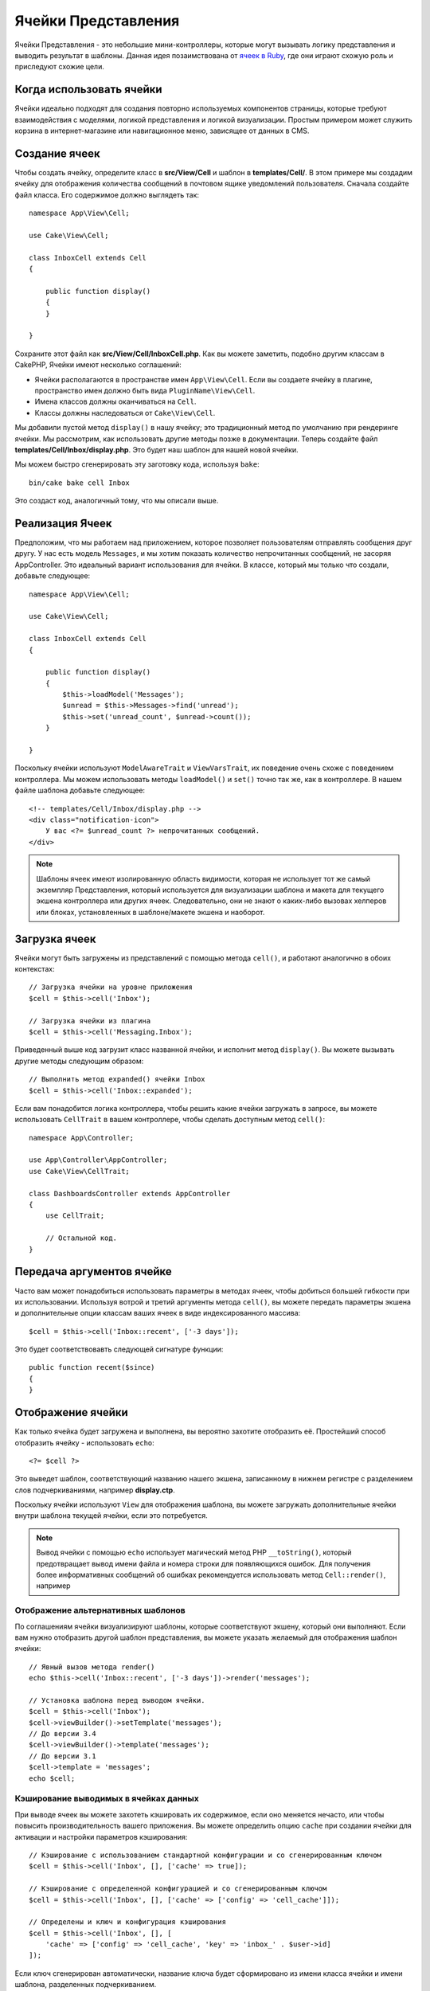 Ячейки Представления
####################

Ячейки Представления - это небольшие мини-контроллеры, которые могут вызывать
логику представления и выводить результат в шаблоны. Данная идея позаимствована
от `ячеек в Ruby <https://github.com/apotonick/cells>`_, где они играют схожую
роль и приследуют схожие цели.

Когда использовать ячейки
=========================

Ячейки идеально подходят для создания повторно используемых компонентов
страницы, которые требуют взаимодействия с моделями, логикой представления и
логикой визуализации. Простым примером может служить корзина в 
интернет-магазине или навигационное меню, зависящее от данных в CMS.

Создание ячеек
==============

Чтобы создать ячейку, определите класс в **src/View/Cell** и шаблон в
**templates/Cell/**. В этом примере мы создадим ячейку для отображения
количества сообщений в почтовом ящике уведомлений пользователя. Сначала
создайте файл класса. Его содержимое должно выглядеть так::

    namespace App\View\Cell;

    use Cake\View\Cell;

    class InboxCell extends Cell
    {

        public function display()
        {
        }

    }

Сохраните этот файл как **src/View/Cell/InboxCell.php**. Как вы можете заметить,
подобно другим классам в CakePHP, Ячейки имеют несколько соглашений:

* Ячейки располагаются в пространстве имен ``App\View\Cell``. Если вы создаете
  ячейку в плагине, пространство имен должно быть вида ``PluginName\View\Cell``.
* Имена классов должны оканчиваться на ``Cell``.
* Классы должны наследоваться от ``Cake\View\Cell``.

Мы добавили пустой метод ``display()`` в нашу ячейку; это традиционный метод
по умолчанию при рендеринге ячейки. Мы рассмотрим, как использовать другие методы
позже в документации. Теперь создайте файл **templates/Cell/Inbox/display.php**.
Это будет наш шаблон для нашей новой ячейки.

Мы можем быстро сгенерировать эту заготовку кода, используя ``bake``::

    bin/cake bake cell Inbox

Это создаст код, аналогичный тому, что мы описали выше.

Реализация Ячеек
================

Предположим, что мы работаем над приложением, которое позволяет пользователям
отправлять сообщения друг другу. У нас есть модель ``Messages``, и мы хотим
показать количество непрочитанных сообщений, не засоряя AppController. Это
идеальный вариант использования для ячейки. В классе, который мы только что
создали, добавьте следующее::

    namespace App\View\Cell;

    use Cake\View\Cell;

    class InboxCell extends Cell
    {

        public function display()
        {
            $this->loadModel('Messages');
            $unread = $this->Messages->find('unread');
            $this->set('unread_count', $unread->count());
        }

    }

Поскольку ячейки используют ``ModelAwareTrait`` и ``ViewVarsTrait``, их поведение
очень схоже с поведением контроллера. Мы можем использовать методы
``loadModel()`` и ``set()`` точно так же, как в контроллере. В нашем файле шаблона
добавьте следующее::

    <!-- templates/Cell/Inbox/display.php -->
    <div class="notification-icon">
        У вас <?= $unread_count ?> непрочитанных сообщений.
    </div>

.. note::

    Шаблоны ячеек имеют изолированную область видимости, которая не использует тот
    же самый экземпляр Представления, который используется для визуализации шаблона
    и макета для текущего экшена контроллера или других ячеек. Следовательно, они
    не знают о каких-либо вызовах хелперов или блоках, установленных в
    шаблоне/макете экшена и наоборот.

Загрузка ячеек
==============

Ячейки могут быть загружены из представлений с помощью метода ``cell()``, и работают
аналогично в обоих контекстах::

    // Загрузка ячейки на уровне приложения
    $cell = $this->cell('Inbox');

    // Загрузка ячейки из плагина
    $cell = $this->cell('Messaging.Inbox');

Приведенный выше код загрузит класс названной ячейки, и исполнит метод
``display()``. Вы можете вызывать другие методы следующим образом::

    // Выполнить метод expanded() ячейки Inbox
    $cell = $this->cell('Inbox::expanded');

Если вам понадобится логика контроллера, чтобы решить какие ячейки загружать в
запросе, вы можете использовать ``CellTrait`` в вашем контроллере, чтобы сделать
доступным метод ``cell()``::

    namespace App\Controller;

    use App\Controller\AppController;
    use Cake\View\CellTrait;

    class DashboardsController extends AppController
    {
        use CellTrait;

        // Остальной код.
    }

Передача аргументов ячейке
==========================

Часто вам может понадобиться использовать параметры в методах ячеек, чтобы
добиться большей гибкости при их использовании. Используя вотрой и третий
аргументы метода ``cell()``, вы можете передать параметры экшена и
дополнительные опции классам ваших ячеек в виде индексированного массива::

    $cell = $this->cell('Inbox::recent', ['-3 days']);

Это будет соответствовавть следующей сигнатуре функции::

    public function recent($since)
    {
    }

Отображение ячейки
==================

Как только ячейка будет загружена и выполнена, вы вероятно захотите отобразить
её. Простейший способ отобразить ячейку - использовать ``echo``::

    <?= $cell ?>

Это выведет шаблон, соответствующий названию нашего экшена, записанному в нижнем
регистре с разделением слов подчеркиваниями, например **display.ctp**.

Поскольку ячейки используют ``View`` для отображения шаблона, вы можете загружать
дополнительные ячейки внутри шаблона текущей ячейки, если это потребуется.

.. note::

    Вывод ячейки с помощью ``echo`` использует магический метод PHP
    ``__toString()``, который предотвращает вывод имени файла и номера строки для
    появляющихся ошибок. Для получения более информативных сообщений об ошибках
    рекомендуется использовать метод ``Cell::render()``, например

Отображение альтернативных шаблонов
-----------------------------------

По соглашениям ячейки визуализируют шаблоны, которые соответствуют экшену,
который они выполняют. Если вам нужно отобразить другой шаблон представления,
вы можете указать желаемый для отображения шаблон ячейки::

    // Явный вызов метода render()
    echo $this->cell('Inbox::recent', ['-3 days'])->render('messages');

    // Установка шаблона перед выводом ячейки.
    $cell = $this->cell('Inbox');
    $cell->viewBuilder()->setTemplate('messages');
    // До версии 3.4
    $cell->viewBuilder()->template('messages');
    // До версии 3.1
    $cell->template = 'messages';
    echo $cell;

Кэширование выводимых в ячейках данных 
--------------------------------------

При выводе ячеек вы можете захотеть кэшировать их содержимое, если оно меняется
нечасто, или чтобы повысить производительность вашего приложения. Вы можете
определить опцию ``cache`` при создании ячейки для активации и настройки
параметров кэширования::

    // Кэширование с использованием стандартной конфигурации и со сгенерированным ключом
    $cell = $this->cell('Inbox', [], ['cache' => true]);

    // Кэширование с определенной конфигурацией и со сгенерированным ключом
    $cell = $this->cell('Inbox', [], ['cache' => ['config' => 'cell_cache']]);

    // Определены и ключ и конфигурация кэширования
    $cell = $this->cell('Inbox', [], [
        'cache' => ['config' => 'cell_cache', 'key' => 'inbox_' . $user->id]
    ]);

Если ключ сгенерирован автоматически, название ключа будет сформировано из
имени класса ячейки и имени шаблона, разделенных подчеркиванием.

.. note::

    Для обработки каждой ячейки используется новый экземпляр ``View``,
    таким образом они не используют общий контекст с главным шаблоном/макетом.
    Каждая ячейка изолирована, и может иметь доступ только к переменным,
    переданным в качестве параметров при вызове метода ``View::cell()``.

Постраничная навигация внутри ячеек
===================================

Создание ячейки, которая выводит разбитый на страницы результат запроса, может
быть осуществлено с помощью класса ORM ``Paginator``. Пример постраничной
навигации по избранным сообщениям пользователя может выглядеть так::

    namespace App\View\Cell;

    use Cake\View\Cell;
    use Cake\Datasource\Paginator;

    class FavoritesCell extends Cell
    {
        public function display($user)
        {
            $this->loadModel('Messages');

            // Создание пагинатора
            $paginator = new Paginator();

            // Разбиение модели на страницы
            $results = $paginator->paginate(
                $this->Messages,
                $this->request->getQueryParams(),
                [
                    // Use a parameterized custom finder.
                    'finder' => ['favorites' => [$user]],

                    // Use scoped query string parameters.
                    'scope' => 'favorites',
                ]
            );

            $paging = $paginator->getPagingParams() + (array)$request->getParam('paging');
            $this->request = $this->request->withParam('paging', $paging));

            $this->set('favorites', $results);
        }
    }

Описанная выше ячейка разбивает на страницы модель ``Messages``, используя
:ref:`scoped pagination parameters <paginating-multiple-queries>`.

.. versionadded:: 3.5.0
    ``Cake\Datasource\Paginator`` был добавлен в версии 3.5.0.

Параметры ячеек
===============

В ячейках могут быть объявлены параметры конструктора, которые конвертируются
в свойства при создании объекта ячейки::

    namespace App\View\Cell;

    use Cake\View\Cell;
    use Cake\Datasource\Paginator;

    class FavoritesCell extends Cell
    {
        protected $_validCellOptions = ['limit'];

        protected $limit = 3;

        public function display($userId)
        {
            $this->loadModel('Users');
            $result = $this->Users->find('friends', ['for' => $userId]);
            $this->set('favorites', $result);
        }
    }

Здесь мы определили свойство ``$limit`` и добавили параметр ячейки ``limit``.
Это позволит нам определять параметр при создании ячейки::

    $cell = $this->cell('Favorites', [$user->id], ['limit' => 10])

Параметры ячеек удобны, когда вы хотите, чтобы доступные в виде свойств данные
переопределяли значения по умолчанию.
